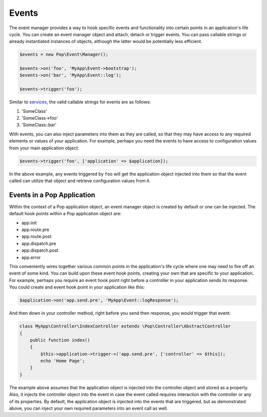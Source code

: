 Events
======

The event manager provides a way to hook specific events and functionality into certain points in an
application's life cycle. You can create an event manager object and attach, detach or trigger events.
You can pass callable strings or already instantiated instances of objects, although the latter would
be potentially less efficient.

.. code-block:: php

    $events = new Pop\Event\Manager();

    $events->on('foo', 'MyApp\Event->bootstrap');
    $events->on('bar', 'MyApp\Event::log');

    $events->trigger('foo');

Similar to `services`_, the valid callable strings for events are as follows:

1. 'SomeClass'
2. 'SomeClass->foo'
3. 'SomeClass::bar'

With events, you can also inject parameters into them as they are called, so that they may have access to
any required elements or values of your application. For example, perhaps you need the events to have access
to configuration values from your main application object:

.. code-block:: php

    $events->trigger('foo', ['application' => $application]);

In the above example, any events triggered by ``foo`` will get the application object injected into them
so that the event called can utilize that object and retrieve configuration values from it.

Events in a Pop Application
---------------------------

Within the context of a Pop application object, an event manager object is created by default or one can
be injected. The default hook points within a Pop application object are:

* app.init
* app.route.pre
* app.route.post
* app.dispatch.pre
* app.dispatch.post
* app.error

This conveniently wires together various common points in the application's life cycle where one may need
to fire off an event of some kind. You can build upon these event hook points, creating your own that are
specific to your application. For example, perhaps you require an event hook point right before a controller
in your application sends its response. You could create and event hook point in your application like this:

.. code-block:: php

    $application->on('app.send.pre', 'MyApp\Event::logResponse');

And then down in your controller method, right before you send then response, you would trigger that event:

.. code-block:: php

    class MyApp\Controller\IndexController extends \Pop\Controller\AbstractController
    {
        public function index()
        {
            $this->application->trigger->('app.send.pre', ['controller' => $this]);
            echo 'Home Page';
        }
    }

The example above assumes that the application object is injected into the controller object and stored
as a property. Also, it injects the controller object into the event in case the event called requires
interaction with the controller or any of its properties. By default, the application object is injected
into the events that are triggered, but as demonstrated above, you can inject your own required parameters
into an event call as well.

.. _services: ./services.html#syntax-parameters
